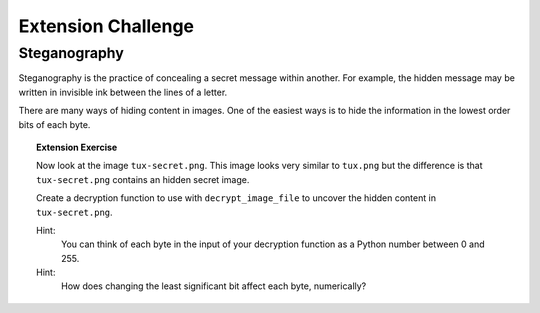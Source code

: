 Extension Challenge
===================


Steganography
_____________

Steganography is the practice of concealing a secret message within another.
For example, the hidden message may be written in invisible ink between
the lines of a letter.

There are many ways of hiding content in images. One of the easiest ways
is to hide the information in the lowest order bits of each byte.


.. topic:: Extension Exercise

  Now look at the image ``tux-secret.png``. This image looks very similar to
  ``tux.png`` but the difference is that ``tux-secret.png`` contains an hidden
  secret image.

  Create a decryption function to use with ``decrypt_image_file`` to uncover
  the hidden content in ``tux-secret.png``.

  Hint:
    You can think of each byte in the input of your decryption function
    as a Python number between 0 and 255.

  Hint:
    How does changing the least significant bit affect each byte, numerically?
